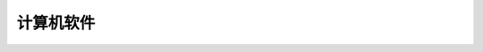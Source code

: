 
.. sphinx math documentation master file, created by
   sphinx-quickstart on Fri May 16 00:27:32 2025.
   You can adapt this file completely to your liking, but it should at least
   contain the root `toctree` directive.

   ..  这里被注释了
   .. .. math::
   ..    :label: eq-long-formula2


计算机软件
====================

   .. image:: ../images/image10.png
      :alt: 主存储器
      :width: 600px
      :align: center
   
   .. image:: ../images/image11.png
      :alt: 主存储器
      :width: 600px
      :align: center
    
   .. image:: ../images/image12.png
      :alt: 主存储器
      :width: 600px
      :align: center
    